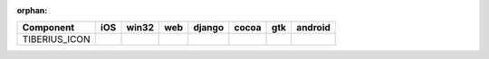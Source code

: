 :orphan:

.. warnings about this file not being included in any toctree will be suppressed by :orphan:

.. table:: 

    +-------------+----+-----+----+------+-----+-----+-------+
    |  Component  |iOS |win32|web |django|cocoa| gtk |android|
    +=============+====+=====+====+======+=====+=====+=======+
    |TIBERIUS_ICON||no|||no| ||no|||no|  ||yes|||yes|||no|   |
    +-------------+----+-----+----+------+-----+-----+-------+

.. |yes| image:: /_static/yes.png
    :width: 32
.. |no| image:: /_static/no.png
    :width: 32
